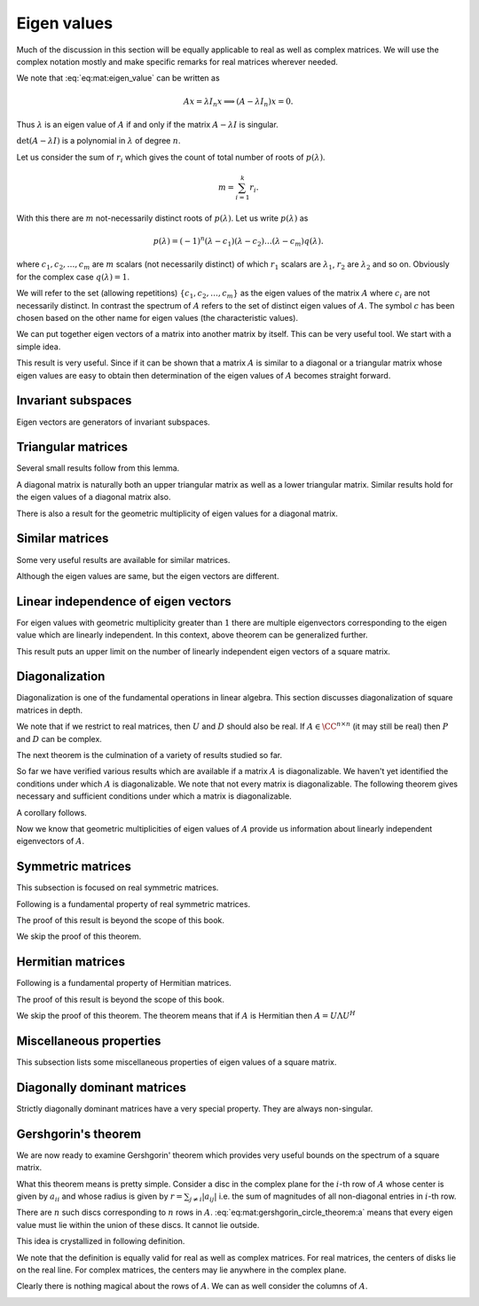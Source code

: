 
 
Eigen values
===================================================

Much of the discussion in this section will be equally applicable to real
as well as complex matrices. We will use the complex notation mostly and
make specific remarks for real matrices wherever needed.

.. index:: Eigen value
.. index:: Eigen vector
.. index:: Characteristic value
.. index:: Proper value
.. index:: Latent value


.. _def:mat:eigen_value:

.. definition:: 

    A scalar :math:`\lambda` is an **eigen value** of an :math:`n \times n` matrix :math:`A = [ a_{ij} ]`
    if there exists a non null vector :math:`x` such that
    
    
    .. math::
        :label: eq:mat:eigen_value
    
        Ax = \lambda x.
    
    A non null vector :math:`x` which satisfies this equation is called an **eigen vector**
    of :math:`A` for the eigen value :math:`\lambda`.
    
    An eigen value is also known as a **characteristic value**, **proper value**
    or a **latent value**.


We note that :eq:`eq:mat:eigen_value` can be written as



.. math::
    Ax  = \lambda I_n x \implies  (A - \lambda I_n) x  = 0.

Thus :math:`\lambda` is an eigen value of :math:`A` if and only if the matrix :math:`A - \lambda I` is
singular.


.. index:: Spectrum of a matrix

.. _def:mat:spectrum:

.. definition:: 


    The set comprising of eigen values of a matrix :math:`A` is known as its **spectrum**.




.. remark:: 

    For each eigen vector :math:`x` for a matrix :math:`A` the corresponding eigen value :math:`\lambda` is
    unique.



.. proof:: 

    Assume that for :math:`x` there are two eigen values :math:`\lambda_1` and :math:`\lambda_2`, then
    
    
    .. math:: 
    
        A x = \lambda_1 x = \lambda_2 x \implies (\lambda_1 - \lambda_2 ) x = 0.
    
    This can happen only when either :math:`x = 0` or :math:`\lambda_1 = \lambda_2`. Since :math:`x` is
    an eigen vector, it cannot be 0. Thus :math:`\lambda_1 = \lambda_2`.




.. remark:: 

    If :math:`x` is an eigen vector for :math:`A`, then the corresponding eigen value is given by
    
    
    .. math::
        \lambda = \frac{x^H A x }{x^H x}.
    



.. proof:: 

    
    
    .. math:: 
    
        A x = \lambda x \implies x^H A x = \lambda x^H x \implies \lambda = \frac{x^H A x }{x^H x}.
    
    since :math:`x` is non-zero.




.. remark:: 

    An eigen vector :math:`x` of :math:`A`  for eigen value :math:`\lambda` belongs to the null space of :math:`A - \lambda I`, 
    i.e.
    
    
    .. math:: 
    
        x \in \NullSpace(A - \lambda I).
    
    In other words :math:`x` is a nontrivial solution to the homogeneous system of linear equations given by
    
    
    .. math:: 
    
        (A - \lambda I) z = 0.
    


.. index:: Eigen space


.. _def:mat:eigen_space:

.. definition:: 

    Let :math:`\lambda` be an eigen value for a square matrix :math:`A`. Then its **eigen space**
    is the null space of :math:`A - \lambda I` i.e. :math:`\NullSpace(A - \lambda I)`. 




.. remark:: 

    The set comprising all the eigen vectors of :math:`A` for an eigen value :math:`\lambda` is
    given by
    
    
    .. math::
        \NullSpace(A - \lambda I) \setminus \{ 0 \}
    
    since :math:`0` cannot be an eigen vector.



.. index:: Geometric multiplicity

.. _def:mat:eigen:geometric_multiplicity:

.. definition:: 


    Let :math:`\lambda` be an eigen value for a square matrix :math:`A`. 
    The dimension of its eigen space :math:`\NullSpace(A - \lambda I)` is known as
    the **geometric multiplicity** of the eigen value :math:`\lambda`.




.. remark:: 

    Clearly
    
    
    .. math:: 
    
        \dim (\NullSpace(A - \lambda I)) = n - \Rank(A - \lambda I).
    




.. remark:: 

    A scalar :math:`\lambda` can be an eigen value of a square matrix :math:`A` if and only if
    
    
    .. math:: 
    
        \det (A - \lambda I) = 0.
    


:math:`\det (A - \lambda I)` is a polynomial in :math:`\lambda` of degree :math:`n`.


.. remark:: 

    
    
    .. math::
        \det (A - \lambda I) = p(\lambda) = \alpha^n \lambda^n + \alpha^{n-1} \lambda^{n-1} + \dots 
        + \alpha^1 \lambda + \alpha_0
    
    where :math:`\alpha_i` depend on entries in :math:`A`.
    
    In this sense, an eigen value of :math:`A` is a root of the equation
    
    
    .. math::
        p(\lambda) = 0.
    
    Its easy to show that :math:`\alpha^n = (-1)^n`.


.. index:: Characteristic polynomial
.. index:: Characteristic equation


.. _def:mat:characteristic_polynomial:

.. definition:: 

    For any square matrix :math:`A`, the polynomial given by :math:`p(\lambda) = \det(A - \lambda I )` 
    is known as its **characteristic polynomial**. The equation give by
    
    
    .. math::
        p(\lambda) = 0
    
    is known as its **characteristic equation**.
    The eigen values of :math:`A` are the roots of its characteristic polynomial or
    solutions of its characteristic equation.




.. lemma:: 

    For real square matrices, if we restrict eigen values to real values, then 
    the characteristic polynomial can be factored as
    
    
    .. math::
        p(\lambda) = (-1)^n (\lambda - \lambda_1)^{r_1} \dots (\lambda - \lambda_k)^{r_k} q(\lambda).
    
    The polynomial has :math:`k` distinct real roots. For each root :math:`\lambda_i`, :math:`r_i` is a positive
    integer indicating how many times the root appears. :math:`q(\lambda)` is a polynomial that
    has no real roots. The following is true
    
    
    .. math::
        r_1 + \dots + r_k + deg(q(\lambda)) = n.
    
    Clearly :math:`k \leq n`.
    
    For complex square matrices where eigen values can be complex (including real square matrices),
    the characteristic polynomial can be factored as
    
    
    .. math::
        p(\lambda) = (-1)^n (\lambda - \lambda_1)^{r_1} \dots (\lambda - \lambda_k)^{r_k}.
    
    The polynomial can be completely factorized into first degree polynomials. There are
    :math:`k` distinct roots or eigen values. The following is true
    
    
    .. math::
        r_1 + \dots + r_k = n.
    
    Thus including the duplicates there are exactly :math:`n` eigen values for a complex square matrix.



.. remark:: 

    It is quite possible that a real square matrix doesn't have any real eigen values.


.. index:: Algebraic multiplicity


.. _def:mat:eigen:algebraic_multiplicity:

.. definition:: 

    The number of times an eigen value appears in the factorization of the characteristic polynomial
    of a square matrix :math:`A` is known as its algebraic multiplicity. In other words
    :math:`r_i` is the algebraic multiplicity for :math:`\lambda_i` in above factorization.




.. remark:: 

    In above the set :math:`\{\lambda_1, \dots, \lambda_k \}` forms the spectrum of :math:`A`.


Let us consider the sum of :math:`r_i` which gives the count of total number of roots
of :math:`p(\lambda)`.


.. math::
    m = \sum_{i=1}^k r_i.




With this there are :math:`m` not-necessarily distinct roots of :math:`p(\lambda)`. 
Let us write :math:`p(\lambda)` as


.. math::
    p(\lambda) = (-1)^n (\lambda - c_1) (\lambda - c_2)\dots (\lambda - c_m)q(\lambda).

where :math:`c_1, c_2, \dots, c_m` are :math:`m` scalars (not necessarily distinct) of which
:math:`r_1` scalars are :math:`\lambda_1`, :math:`r_2` are :math:`\lambda_2` and so on. Obviously for 
the complex case :math:`q(\lambda)=1`.

We will refer to the set (allowing repetitions) 
:math:`\{c_1, c_2, \dots, c_m \}` as the eigen values of the
matrix :math:`A` where :math:`c_i` are not necessarily distinct. In contrast the spectrum
of :math:`A` refers to the set of distinct eigen values of :math:`A`.
The symbol :math:`c` has been chosen based on the other name for eigen values (the characteristic
values).

We can put together eigen vectors of a matrix into another matrix by itself. This
can be very useful tool. We start with a simple idea.



.. lemma:: 

    Let :math:`A` be an :math:`n \times n` matrix.
    Let :math:`u_1, u_2, \dots, u_r` be :math:`r` non-zero vectors from :math:`\FF^n`. Let us construct 
    an :math:`n \times r` matrix
    
    
    .. math:: 
    
        U = \begin{bmatrix} u_1 & u_2 & \dots & u_r \end{bmatrix}.
    
    Then all the :math:`r` vectors are eigen vectors of :math:`A` if and only if
    there exists a diagonal matrix :math:`D = \Diag(d_1, \dots, d_r)` such that
    
    
    .. math::
        A U  = U D.
    



.. proof:: 

    Expanding the equation, we can write
    
    
    .. math:: 
    
        \begin{bmatrix} A u_1 & A u_2 & \dots & A u_r \end{bmatrix}
        =
        \begin{bmatrix} d_1 u_1 & d_2 u_2 & \dots & d_r u_r \end{bmatrix}.
    
    Clearly we want
    
    
    .. math:: 
    
        A u_i = d_i u_i
    
    where :math:`u_i` are non-zero.
    This is possible only when :math:`d_i` is an eigen value of :math:`A` and :math:`u_i` is
    an eigen vector for :math:`d_i`.
    
    Converse: Assume that :math:`u_i` are eigen vectors. Choose :math:`d_i` to be
    corresponding eigen values. Then the equation holds. 




.. lemma:: 

    :math:`0` is an eigen value of a square matrix :math:`A` if and only if :math:`A` is singular.



.. proof:: 

    Let :math:`0` be an eigen value of :math:`A`. Then there exists :math:`u \neq 0` such that
    
    
    .. math:: 
    
        A u = 0 u = 0.
    
    Thus :math:`u` is a non-trivial solution of the homogeneous linear system. Thus :math:`A` is singular.
    
    Converse: Assuming that :math:`A` is singular, there exists :math:`u \neq 0` s.t.
    
    
    .. math:: 
    
        A u = 0 = 0 u.
    
    Thus :math:`0` is an eigen value of :math:`A`.




.. lemma:: 

    If a square matrix :math:`A` is singular, then :math:`\NullSpace(A)` is the eigen space for the eigen value :math:`\lambda = 0`.



.. proof:: 

    This is straight forward from the definition of eigen space (see :ref:`here <def:mat:eigen_space>`).




.. remark:: 

    Clearly the geometric multiplicity of :math:`\lambda=0` equals :math:`\Nullity(A) = n  - \Rank(A)`.




.. lemma:: 

    Let :math:`A` be a square matrix. Then :math:`A` and :math:`A^T` have same eigen values.



.. proof:: 

    The eigen values of :math:`A^T` are given by 
    
    
    .. math:: 
    
        \det (A^T - \lambda I) = 0.
    
    But
    
    
    .. math:: 
    
        A^T - \lambda I = A^T - (\lambda I )^T = (A - \lambda I)^T.
    
    Hence (using :ref:`here <lem:mat:determinant_transpose_rule>`)
    
    
    .. math:: 
    
        \det (A^T - \lambda I)  = \det \left (  (A - \lambda I)^T \right ) = \det (A - \lambda I).
    
    Thus the characteristic polynomials of :math:`A` and :math:`A^T` are same. Hence the eigen values are same.
    In other words the spectrum of :math:`A` and :math:`A^T` are same.







.. remark:: 

    If :math:`x` is an eigen vector with a non-zero eigen value :math:`\lambda` for
    :math:`A` then :math:`Ax` and :math:`x` are collinear.
    
    In other words the angle between :math:`Ax` and :math:`x` is either :math:`0^{\circ}` 
    when :math:`\lambda` is positive and is :math:`180^{\circ}` when :math:`\lambda` is
    negative. Let us look at the inner product:
    
    
    .. math:: 
    
        \langle Ax, x \rangle = x^H A x = x^H \lambda x = \lambda \| x\|_2^2.
    
    Meanwhile
    
    
    .. math:: 
    
        \| A x \|_2 = \| \lambda x \|_2 = |\lambda| \| x \|_2. 
    
    Thus
    
    
    .. math:: 
    
        |\langle Ax, x \rangle |  = \| Ax \|_2 \| x \|_2.
    
    The angle :math:`\theta` between :math:`Ax` and :math:`x` is given by
    
    
    .. math:: 
    
        \cos \theta = \frac{\langle Ax, x \rangle}{\| Ax \|_2 \| x \|_2} 
        = \frac{\lambda \| x\|_2^2}{|\lambda| \| x \|_2^2} = \pm 1.
    



.. _lem:mat:eigen:power_rule:

.. lemma:: 


    Let :math:`A` be a square matrix and :math:`\lambda` be an eigen value of :math:`A`. Let :math:`p \in \Nat`. 
    Then :math:`\lambda^p` is an eigen value of :math:`A^{p}`.



.. proof:: 

    For :math:`p=1` the statement holds trivially since :math:`\lambda^1` is an eigen value of :math:`A^1`.
    Assume that the statement holds for some value of :math:`p`. Thus let :math:`\lambda^p` be an eigen
    value of :math:`A^{p}` and let :math:`u` be corresponding eigen vector. Now
    
    
    .. math:: 
    
        A^{p + 1} u = A^ p ( A u) = A^{p} \lambda u  = \lambda A^{p} u = \lambda \lambda^p u = \lambda^{p + 1} u. 
    
    Thus :math:`\lambda^{p + 1}` is an eigen value for :math:`A^{p + 1}` with the same eigen vector :math:`u`. With the
    principle of mathematical induction, the proof is complete.




.. lemma:: 

    Let a square matrix :math:`A` be non singular and let :math:`\lambda \neq 0` be some eigen value of :math:`A`. Then
    :math:`\lambda^{-1}` is an eigen value of :math:`A^{-1}`.
    Moreover, all eigen values of :math:`A^{-1}` are obtained by taking inverses of eigen values of :math:`A` i.e.
    if :math:`\mu \neq 0` is an eigen value of :math:`A^{-1}` then :math:`\frac{1}{\mu}` is an eigen value of :math:`A` also.
    Also, :math:`A` and :math:`A^{-1}` share the same set of eigen vectors.



.. proof:: 

    Let :math:`u \neq 0` be an eigen vector of :math:`A` for the eigen value :math:`\lambda`. Then
    
    
    .. math:: 
    
        A u = \lambda u \implies u = A^{-1} \lambda u \implies \frac{1}{\lambda} u = A^{-1} u.
    
    Thus :math:`u` is also an eigen vector of :math:`A^{-1}`  for the eigen value :math:`\frac{1}{\lambda}`.
    
    Now let :math:`B = A^{-1}`. Then :math:`B^{-1} = A`. Thus if :math:`\mu` is an eigen value of :math:`B` then
    :math:`\frac{1}{\mu}` is an eigen value of :math:`B^{-1} = A`. 
    
    Thus if  :math:`A` is invertible then eigen values of :math:`A` and :math:`A^{-1}` have one to one correspondence.


This result is very useful. Since if it can be shown that a matrix :math:`A` is similar to a
diagonal or a triangular matrix whose eigen values are easy to obtain then determination
of the eigen values of :math:`A` becomes straight forward.

 
Invariant subspaces
----------------------------------------------------


.. index:: Invariant subspace

.. _def:mat:invariant_subspace:

.. definition:: 

    Let :math:`A` be a square :math:`n\times n` matrix and let :math:`\WW` be a subspace
    of :math:`\FF^n` i.e. :math:`\WW \leq \FF`. Then :math:`\WW` is **invariant** relative
    to :math:`A` if 
    
    
    .. math::
        A w \in \WW \Forall w \in \WW.
    
    i.e. :math:`A (W) \subseteq W` or for every vector :math:`w \in \WW` its mapping
    :math:`A w` is also in :math:`\WW`. Thus action of :math:`A` on :math:`\WW` doesn't take us
    outside of :math:`\WW`.
    
    We also say that :math:`\WW` is :math:`A`-invariant.


Eigen vectors are generators of invariant subspaces. 


.. _lem:mat:span_of_eigenvectors_invariant:

.. lemma:: 

    Let :math:`A` be an :math:`n \times n` matrix.
    Let :math:`x_1, x_2, \dots, x_r` be :math:`r` eigen vectors of :math:`A`. 
    Let us construct 
    an :math:`n \times r` matrix
    
    
    .. math:: 
    
        X = \begin{bmatrix} x_1 & x_2 & \dots & r_r \end{bmatrix}.
    
    Then the column space of :math:`X` i.e. :math:`\ColSpace(X)` is invariant relative to :math:`A`.




.. proof:: 

    Let us assume that :math:`c_1, c_2, \dots, c_r` are the eigen values
    corresponding to :math:`x_1, x_2, \dots, x_r` (not necessarily distinct).
    
    Let any vector :math:`x \in \ColSpace(X)` be given by
    
    
    .. math:: 
    
        x = \sum_{i=1}^r \alpha_i x_i.
    
    Then 
    
    
    .. math:: 
    
        A x=  A \sum_{i=1}^r \alpha_i x_i = \sum_{i=1}^r \alpha_i A x_i = \sum_{i=1}^r \alpha_i c_i x_i.
    
    Clearly :math:`Ax` is also a linear combination of :math:`x_i` hence belongs to :math:`\ColSpace(X)`. Thus
    :math:`X` is invariant relative to :math:`A` or :math:`X` is :math:`A`-invariant.


 
Triangular matrices
----------------------------------------------------


.. _lem:mat:eig:triangular_matrix_diagonal:

.. lemma:: 


    Let :math:`A` be an :math:`n\times n` upper or lower triangular matrix. Then its eigen values are the
    entries on its main diagonal.



.. proof:: 

    If :math:`A` is triangular then :math:`A - \lambda I` is also triangular
    with its diagonal entries being :math:`(a_{i i} - \lambda)`. Using 
    :ref:`here <lem:determinant_triangular_matrix_rule>`, we have
    
    
    .. math:: 
    
        p(\lambda) = \det (A - \lambda I) = \prod_{i=1}^n (a_{i i} - \lambda).
    
    Clearly the roots of characteristic polynomial are :math:`a_{i i}`.

Several small results follow from this lemma.


.. corollary:: 

    Let :math:`A = [a_{i j}]` be an :math:`n \times n` triangular matrix.

    a. The characteristic polynomial of :math:`A` is 
       :math:`p(\lambda) = (-1)^n (\lambda - a_{i i})`.
    #. A scalar :math:`\lambda` is an eigen value of 
       :math:`A` iff its one of the diagonal entries of :math:`A`.
    #. The algebraic multiplicity of an eigen value 
       :math:`\lambda` is equal to the number of times
       it appears on the main diagonal of :math:`A`.
    #. The spectrum of :math:`A` is given by the distinct entries 
       on the main diagonal of :math:`A`. 
    


A diagonal matrix is naturally both an upper triangular matrix as well as a lower triangular matrix.
Similar results hold for the eigen values of a diagonal matrix also.

.. _lem:mat:eig:diagonal_matrix_diagonal:

.. lemma:: 


    Let :math:`A = [a_{i j}]` be an :math:`n \times n` diagonal matrix.

    a. Its eigen values are the entries on its main diagonal.
    #. The characteristic polynomial of :math:`A` is 
       :math:`p(\lambda) = (-1)^n (\lambda - a_{i i})`.
    #. A scalar :math:`\lambda` is an eigen value of :math:`A` 
       iff its one of the diagonal entries of :math:`A`.
    #. The algebraic multiplicity of an eigen value :math:`\lambda` is 
       equal to the number of times it appears on the main diagonal 
       of :math:`A`.
    #. The spectrum of :math:`A` is given by the distinct entries on 
       the main diagonal of :math:`A`. 

There is also a result for the geometric multiplicity of eigen values for a diagonal matrix.


.. lemma:: 

    Let :math:`A = [a_{i j}]` be an :math:`n \times n` diagonal matrix.
    The geometric multiplicity of an eigen value :math:`\lambda` is equal to the number of times
    it appears on the main diagonal of :math:`A`.



.. proof:: 

    The unit vectors :math:`e_i` are eigen vectors for :math:`A` since
    
    
    .. math:: 
    
        A e_i = a_{i i } e_i.
    
    They are independent. Thus if a particular eigen value appears :math:`r` number of times, then
    there are :math:`r` linearly independent eigen vectors for the eigen value. Thus its geometric
    multiplicity is equal to the algebraic multiplicity.


 
Similar matrices
----------------------------------------------------

Some very useful results are available for similar matrices.


.. _lem:mat:eig:simlar_matrix_spectrum:

.. lemma:: 

    The characteristic polynomial and spectrum of similar matrices is same.




.. proof:: 

    Let :math:`B` be similar to :math:`A`. Thus there exists an invertible matrix :math:`C` such that
    
    
    .. math:: 
    
        B   = C^{-1} A C.
    
    Now
    
    
    .. math:: 
    
        B - \lambda I = C^{-1} A C - \lambda I = C^{-1} A C - \lambda C^{-1} C =   C^{-1}  ( AC - \lambda C) =  C^{-1} (A - \lambda I) C.
    
    Thus :math:`B - \lambda I` is similar to :math:`A - \lambda I`. Hence due to 
    :ref:`here <lem:determinant_simlar_matrix_rule>`, their determinant is equal i.e.
    
    
    .. math:: 
    
        \det(B - \lambda I ) = \det(A - \lambda I ).
    
    This means that the characteristic polynomials of :math:`A` and :math:`B` are same. Since eigen values are nothing but
    roots of the characteristic polynomial, hence they are same too. This means that the spectrum (the set of
    distinct eigen values) is same.




.. corollary:: 

    If :math:`A` and :math:`B` are similar to each other then

    a. An eigen value has same algebraic and geometric multiplicity for 
       both :math:`A` and :math:`B`.
    #. The (not necessarily distinct) eigen values of :math:`A` 
       and :math:`B` are same.

Although the eigen values are same, but the eigen vectors are different.

.. _lem:mat:eig:similar_matrix_eigen_value:

.. lemma:: 

    Let :math:`A` and :math:`B` be similar with 
    
    
    .. math:: 
    
        B   = C^{-1} A C
    
    for some invertible matrix :math:`C`. If :math:`u` is an eigen vector of :math:`A` for an eigen value :math:`\lambda`, then :math:`C^{-1} u` 
    is an eigen vector of :math:`B` for the same eigen value.




.. proof:: 

    :math:`u` is an eigen vector of :math:`A` for an eigen value :math:`\lambda`. Thus we have
    
    
    .. math:: 
    
        A u  = \lambda u.
    
    Thus
    
    
    .. math:: 
    
        B C^{-1} u  = C^{-1} A C  C^{-1} u = C^{-1} A u = C^{-1} \lambda u = \lambda C^{-1} u.
    
    Now :math:`u \neq 0` and :math:`C^{-1}` is non singular. Thus :math:`C^{-1} u \neq 0`. Thus :math:`C^{-1}u` is an eigen vector of :math:`B`.
    




.. _thm:mat:eig_geometric_algebraic_multiplicity:

.. theorem:: 

    Let :math:`\lambda` be an eigen value of a square matrix :math:`A`. Then the geometric multiplicity 
    of :math:`\lambda` is less than or equal to its algebraic multiplicity.






.. corollary:: 

    If an :math:`n \times n` matrix :math:`A` has :math:`n` distinct eigen values, then each of them has a geometric (and algebraic)
    multiplicity of :math:`1`. 



.. proof:: 

    The algebraic multiplicity of an eigen value is greater than or equal to 1. But the sum cannot
    exceed :math:`n`. Since there are :math:`n` distinct eigen values, thus each of them has algebraic multiplicity of :math:`1`.
    Now geometric multiplicity of an eigen value is greater than equal to 1 and less than equal to its algebraic
    multiplicity. 




.. corollary:: 

    Let an :math:`n \times n` matrix :math:`A` has :math:`k` distinct eigen values :math:`\lambda_1, \lambda_2, \dots, \lambda_k` 
    with algebraic multiplicities  :math:`r_1, r_2, \dots, r_k` and geometric multiplicities :math:`g_1, g_2, \dots g_k` 
    respectively. Then
    
    
    .. math:: 
    
        \sum_{i=1}^k g_k \leq \sum_{i=1}^k r_k \leq n. 
    
    Moreover if
    
    
    .. math:: 
    
        \sum_{i=1}^k g_k = \sum_{i=1}^k r_k 
    
    then
    
    
    .. math:: 
    
        g_k = r_k.
    


 
Linear independence of eigen vectors
----------------------------------------------------



.. _thm:mat:eig:independence_distinc_eigen_values:

.. theorem:: 


    Let :math:`A` be an :math:`n\times n` square matrix. Let :math:`x_1, x_2, \dots , x_k` be any :math:`k` eigen vectors
    of :math:`A` for distinct eigen values :math:`\lambda_1, \lambda_2, \dots, \lambda_k` respectively. Then
    :math:`x_1, x_2, \dots , x_k`  are linearly independent.



.. proof:: 

    We first prove the simpler case with 2 eigen vectors :math:`x_1` and :math:`x_2` and corresponding eigen values
    :math:`\lambda_1` and :math:`\lambda_2` respectively.
    
    Let there be a linear relationship between :math:`x_1` and :math:`x_2` given by
    
    
    .. math:: 
    
        \alpha_1 x_1 + \alpha_2 x_2 = 0.
    
    Multiplying both sides with :math:`(A - \lambda_1 I)` we get
    
    
    .. math:: 
    
        \begin{aligned}
        & \alpha_1 (A - \lambda_1 I) x_1 + \alpha_2(A - \lambda_1 I) x_2  = 0\\
        \implies & \alpha_1 (\lambda_1 - \lambda_1) x_1 + \alpha_2(\lambda_1  - \lambda_2) x_2 = 0\\
        \implies & \alpha_2(\lambda_1 - \lambda_2) x_2 = 0.
        \end{aligned}
    
    Since :math:`\lambda_1 \neq \lambda_2` and :math:`x_2 \neq 0` , hence :math:`\alpha_2 = 0`.
    
    Similarly by multiplying with :math:`(A - \lambda_2 I)` on both sides, we can show that :math:`\alpha_1 = 0`.
    Thus :math:`x_1` and :math:`x_2` are linearly independent. 
    
    Now for the general case, consider a linear relationship between :math:`x_1, x_2, \dots , x_k`  given by
    
    
    .. math:: 
    
        \alpha_1 x_1 + \alpha_2 x_2 + \dots \alpha_k x_k = 0.
    
    
    Multiplying by :math:`\prod_{i \neq j, i=1}^k (A - \lambda_i I)` and using the fact that :math:`\lambda_i \neq \lambda_j` if :math:`i \neq j`, 
    we get :math:`\alpha_j = 0`. Thus the only linear relationship is the trivial relationship. This completes the proof.


For eigen values with geometric multiplicity greater than :math:`1` there are multiple eigenvectors corresponding
to the eigen value which are linearly independent. In this context, above theorem can be generalized further.



.. _thm:mat:eig:independence_distinc_eigen_values_general:

.. theorem:: 


    Let :math:`\lambda_1, \lambda_2, \dots, \lambda_k` be :math:`k` distinct eigen values of :math:`A`. 
    Let :math:`\{x_1^j, x_2^j, \dots x_{g_j}^j\}` be any :math:`g_j` linearly independent eigen vectors from 
    the eigen space of :math:`\lambda_j` where :math:`g_j` is the geometric multiplicity of :math:`\lambda_j`. 
    Then the combined set of eigen vectors given by
    :math:`\{x_1^1, \dots x_{g_1}^1, \dots x_1^k, \dots x_{g_k}^k\}` consisting of :math:`\sum_{j=1}^k g_j` 
    eigen vectors is linearly independent.


This result puts an upper limit on the number of linearly independent eigen vectors of a square matrix.


.. lemma:: 

    Let :math:`\{ \lambda_1, \dots, \lambda_k \}` represents the spectrum of an :math:`n \times n` matrix :math:`A`. 
    Let :math:`g_1, \dots, g_k` be the geometric multiplicities of :math:`\lambda_1, \dots \lambda_k` respectively.
    Then the number of linearly independent eigen vectors for :math:`A` is 
    
    
    .. math:: 
    
        \sum_{i=1}^k g_i.
    
    
    Moreover if 
    
    
    .. math:: 
    
        \sum_{i=1}^k g_i = n
    
    then a set of :math:`n` linearly independent eigen vectors of :math:`A` can be found which forms a basis for :math:`\FF^n`.


 
Diagonalization
----------------------------------------------------

Diagonalization is one of the fundamental operations in linear algebra. This section
discusses diagonalization of square matrices in depth.


.. index:: Diagonalizable

.. _def:mat:diagonalizable:

.. definition:: 

    An :math:`n \times n` matrix :math:`A` is said to be 
    **diagonalizable** if it is *similar* to a diagonal matrix.
    In other words there exists an
    :math:`n\times n` non-singular matrix :math:`P` such that 
    :math:`D = P^{-1} A P` is a diagonal matrix. 
    If this happens then we say that :math:`P` 
    **diagonalizes** :math:`A` or :math:`A` is diagonalized
    by :math:`P`. 



.. remark:: 

    
    
    .. math::
        D =  P^{-1} A P \iff P D = A P \iff P D P^{-1} = A.
    

We note that if we restrict to real matrices, then :math:`U` and :math:`D` should also be real.
If :math:`A \in \CC^{n \times n}` (it may still be real) then :math:`P` and :math:`D` can be complex.

The next theorem is the culmination of a variety of results studied so far.


.. _thm:mat:diagonalizable_matrix_properties:

.. theorem:: 

    Let :math:`A` be a diagonalizable matrix with :math:`D = P^{-1} A P` being its diagonalization.
    Let :math:`D =  \Diag(d_1, d_2, \dots, d_n)`.
    Then the following hold

    a. :math:`\Rank(A) = \Rank(D)` which equals the number of 
       non-zero entries on the main diagonal of :math:`D`.
    #. :math:`\det(A) = d_1 d_2 \dots d_n`.
    #. :math:`\Trace(A) = d_1 + d_2 + \dots d_n`.
    #. The characteristic polynomial of :math:`A` is

       .. math:: 
    
            p(\lambda) = (-1)^n (\lambda - d_1) (\lambda -d_2) \dots (\lambda - d_n).

    #. The spectrum of :math:`A` comprises the distinct scalars 
       on the diagonal entries in :math:`D`.
    #. The (not necessarily distinct) eigenvalues of :math:`A` are 
       the diagonal elements of :math:`D`.
    #. The columns of :math:`P` are (linearly independent) eigenvectors 
       of :math:`A`. 
    #. The algebraic and geometric multiplicities of an eigenvalue 
       :math:`\lambda` of :math:`A` equal the number of diagonal elements 
       of :math:`D` that equal :math:`\lambda`.
    
.. proof:: 

    From :ref:`here <def:mat:diagonalizable>` we note that :math:`D` and :math:`A` are similar.
    Due to :ref:`here <lem:determinant_simlar_matrix_rule>`
    
    
    .. math:: 
    
        \det(A) = \det(D).
    
    Due to :ref:`here <lem:determinant_diagonal_matrix_rule>`
    
    
    .. math:: 
    
        \det(D) = \prod_{i=1}^n d_i.
    
    
    
    Now due to :ref:`here <lem:mat:trace_similar_matrices>`
    
    
    .. math:: 
    
        \Trace(A) = \Trace(D) = \sum_{i=1}^n d_i.
    
    Further due to :ref:`here <lem:mat:eig:simlar_matrix_spectrum>`
    the characteristic polynomial and spectrum of :math:`A` and :math:`D` are same.
    Due to :ref:`here <lem:mat:eig:diagonal_matrix_diagonal>` the eigen values of :math:`D`
    are nothing but its diagonal entries. Hence they are also the eigen values of :math:`A`.
    
    
    
    .. math:: 
    
        D = P^{-1} A P \implies A P = P D.
    
    Now writing
    
    
    .. math:: 
    
        P  = \begin{bmatrix}
        p_1 & p_2 & \dots & p_n
        \end{bmatrix}
    
    we have
    
    
    .. math:: 
    
        A P  = \begin{bmatrix}
        A p_1 & A p_2 & \dots & A p_n
        \end{bmatrix}
        =  P D =
        \begin{bmatrix}
        d_1 p_1 & d_2 p_2 & \dots & d_n p_n
        \end{bmatrix}.
    
    Thus :math:`p_i` are eigen vectors of :math:`A`.
    
    Since the characteristic polynomials of :math:`A` and :math:`D` are same, hence the
    algebraic multiplicities of eigen values are same. 
    
    From :ref:`here <lem:mat:eig:similar_matrix_eigen_value>` we get that there is a 
    one to one correspondence between the eigen vectors of :math:`A` and :math:`D` through
    the change of basis given by :math:`P`. Thus the linear independence relationships
    between the eigen vectors remain the same. Hence the geometric multiplicities
    of individual eigenvalues are also the same.
    
    
    This completes the proof.


So far we have verified various results which are available if 
a matrix :math:`A` is diagonalizable. We haven't yet identified the
conditions under which :math:`A` is diagonalizable. We note that
not every matrix is diagonalizable. The following theorem
gives necessary and sufficient conditions under which 
a matrix is diagonalizable. 


.. _thm:mat:eig:necessary_condition_diagonalizability:

.. theorem:: 


    An :math:`n \times n` matrix :math:`A` is diagonalizable by an :math:`n \times n` non-singular matrix
    :math:`P` if and only if the columns of :math:`P` are (linearly independent) eigenvectors
    of :math:`A`.



.. proof:: 

    We note that since :math:`P` is non-singular hence columns of :math:`P` have to be linearly independent.
    
    The necessary condition part was proven in :ref:`here <thm:mat:diagonalizable_matrix_properties>`.
    We now show that if :math:`P` consists of :math:`n` linearly independent eigen vectors of :math:`A` then
    :math:`A` is diagonalizable.
    
    Let the columns of :math:`P` be :math:`p_1, p_2, \dots, p_n` and corresponding (not necessarily distinct) eigen values
    be :math:`d_1, d_2, \dots , d_n`. Then
    
    
    .. math:: 
    
        A p_i = d_i p_i.
    
    Thus by letting :math:`D = \Diag (d_1, d_2, \dots, d_n)`, we have
    
    
    .. math:: 
    
        A P = P D.
    
    Now since columns of :math:`P` are linearly independent, hence :math:`P` is invertible. This gives us
    
    
    .. math:: 
    
        D = P^{-1} A P. 
    
    Thus :math:`A` is similar to a diagonal matrix :math:`D`. This validates the sufficient condition.


A corollary follows.


.. corollary:: 

    An :math:`n \times n` matrix is diagonalizable if and only if there exists a linearly
    independent set of :math:`n` eigenvectors of :math:`A`.

Now we know that geometric multiplicities of eigen values of :math:`A` provide us
information about linearly independent eigenvectors of :math:`A`. 


.. corollary:: 

    Let :math:`A` be an :math:`n \times n` matrix. Let :math:`\lambda_1, \lambda_2, \dots, \lambda_k` be
    its :math:`k` distinct eigen values (comprising its spectrum). Let :math:`g_j` be the geometric
    multiplicity of :math:`\lambda_j`.Then :math:`A` is diagonalizable if and only if
    
    
    .. math::
        \sum_{i=1}^n g_i = n.
    



 
Symmetric matrices
----------------------------------------------------

This subsection is focused on real symmetric matrices.

Following is a fundamental property of real symmetric matrices.

.. _thm:mat:eig_real_symmetric_eigenvalue_guarantee:

.. theorem:: 

    Every real symmetric matrix has an eigen value.


The proof of this result is beyond the scope of this book.


.. _thm:mat:eig:symmetric_orthogonal:

.. lemma:: 


    Let :math:`A` be an :math:`n \times n` real symmetric matrix. Let :math:`\lambda_1` and :math:`\lambda_2` be any two distinct
    eigen values of :math:`A` and let :math:`x_1` and :math:`x_2` be any two corresponding eigen vectors. Then :math:`x_1` and
    :math:`x_2` are orthogonal.



.. proof:: 

    By definition we have :math:`A x_1 = \lambda_1 x_1` and :math:`A x_2 = \lambda_2 x_2`. Thus
    
    
    .. math:: 
    
        \begin{aligned}
        & x_2^T A x_1 = \lambda_1 x_2^T x_1\\
        \implies & x_1^T A^T x_2 = \lambda_1 x_1^T x_2 \\
        \implies & x_1^T A x_2 = \lambda_1 x_1^T x_2\\
        \implies & x_1^T \lambda_2 x_2 = \lambda_1 x_1^T x_2\\
        \implies & (\lambda_1 - \lambda_2) x_1^T x_2 = 0 \\
        \implies & x_1^T x_2 = 0.
        \end{aligned}
    
    Thus :math:`x_1` and :math:`x_2` are orthogonal. In between we took transpose on both sides, used the fact that :math:`A= A^T` 
    and :math:`\lambda_1 - \lambda_2 \neq 0`.




.. index:: Orthogonally diagonalizable matrix

.. _def:mat:orthogonally_diagonalizable_matrix:

.. definition:: 

    A real :math:`n \times n` matrix :math:`A` is said to be **orthogonally diagonalizable** if
    there exists an orthogonal matrix :math:`U` which can diagonalize :math:`A`, i.e.
    
    
    .. math:: 
    
        D = U^T A U 
    
    is a real diagonal matrix.




.. lemma:: 

    Every orthogonally diagonalizable matrix :math:`A` is symmetric.



.. proof:: 

    We have a diagonal matrix :math:`D` such that
    
    
    .. math:: 
    
        A = U D U^T. 
    
    Taking transpose on both sides we get
    
    
    .. math:: 
    
        A^T = U D^T U^T = U D U^T = A.
    
    Thus :math:`A` is symmetric.



.. _thm:mat:eig:symmetric_orthogonal_sufficient_condition:

.. theorem:: 

    Every symmetric matrix :math:`A` is orthogonally diagonalizable. 


We skip the proof of this theorem.

 
Hermitian matrices
----------------------------------------------------

Following is a fundamental property of Hermitian matrices.

.. _thm:mat:eig_hermitian_eigenvalue_guarantee:

.. theorem:: 

    Every Hermitian matrix has an eigen value.


The proof of this result is beyond the scope of this book.



.. _lem:mat:eig:hermitian_eigenvalues_real:

.. lemma:: 


    The eigenvalues of a Hermitian matrix are real.



.. proof:: 

    Let :math:`A` be a Hermitian matrix and let :math:`\lambda` be an eigen value of :math:`A`. Let :math:`u`
    be a corresponding eigen vector. Then
    
    
    .. math:: 
    
        \begin{aligned}
        & A u = \lambda u\\
        \implies & u^H A^H = u^H \overline{\lambda} \\
        \implies & u^H A^H u = u^H \overline{\lambda} u\\
        \implies & u^H A u = \overline{\lambda} u^H u \\
        \implies & u^H \lambda u = \overline{\lambda} u^H u \\
        \implies &\|u\|_2^2 (\lambda - \overline{\lambda}) = 0\\
        \implies & \lambda = \overline{\lambda}
        \end{aligned}
    
    thus :math:`\lambda` is real. We used the facts that :math:`A = A^H` and :math:`u \neq 0 \implies \|u\|_2 \neq 0`.




.. _thm:mat:eig:hermitiaan_orthogonal:

.. lemma:: 


    Let :math:`A` be an :math:`n \times n` complex Hermitian matrix. Let :math:`\lambda_1` and :math:`\lambda_2` be any two distinct
    eigen values of :math:`A` and let :math:`x_1` and :math:`x_2` be any two corresponding eigen vectors. Then :math:`x_1` and
    :math:`x_2` are orthogonal.



.. proof:: 

    By definition we have :math:`A x_1 = \lambda_1 x_1` and :math:`A x_2 = \lambda_2 x_2`. Thus
    
    
    .. math:: 
    
        \begin{aligned}
        & x_2^H A x_1 = \lambda_1 x_2^H x_1\\
        \implies & x_1^H A^H x_2 = \lambda_1 x_1^H x_2 \\
        \implies & x_1^H A x_2 = \lambda_1 x_1^H x_2\\
        \implies & x_1^H \lambda_2 x_2 = \lambda_1 x_1^H x_2\\
        \implies & (\lambda_1 - \lambda_2) x_1^H x_2 = 0 \\
        \implies & x_1^H x_2 = 0.
        \end{aligned}
    
    Thus :math:`x_1` and :math:`x_2` are orthogonal. In between we took conjugate transpose on both sides, used the fact that :math:`A= A^H` 
    and :math:`\lambda_1 - \lambda_2 \neq 0`.



.. index:: Unitary diagonalizable matrix


.. _def:mat:unitary_diagonalizable_matrix:

.. definition:: 

    A complex :math:`n \times n` matrix :math:`A` is said to be **unitary diagonalizable** if
    there exists a unitary matrix :math:`U` which can diagonalize :math:`A`, i.e.
    
    
    .. math:: 
    
        D = U^H A U 
    
    is a complex diagonal matrix.





.. lemma:: 

    Let :math:`A` be a unitary diagonalizable matrix whose diagonalization :math:`D` is real. Then :math:`A`
    is Hermitian.



.. proof:: 

    We have a real diagonal matrix :math:`D` such that
    
    
    .. math:: 
    
        A = U D U^H. 
    
    Taking conjugate transpose on both sides we get
    
    
    .. math:: 
    
        A^H = U D^H U^H = U D U^H = A.
    
    Thus :math:`A` is Hermitian. We used the fact that :math:`D^H = D` since :math:`D` is real.



.. _thm:mat:eig:hermitian_unitary_sufficient_condition:

.. theorem:: 

    Every Hermitian matrix :math:`A` is unitary diagonalizable. 


We skip the proof of this theorem. The theorem means that if :math:`A` is Hermitian
then :math:`A = U \Lambda U^H` 

.. index:: Eigen value decomposition of a Hermitian matrix

.. _def:mat:eig:evd_hermitian_matrix:

.. definition:: 

    Let :math:`A` be an :math:`n \times n` Hermitian matrix. Let :math:`\lambda_1, \dots \lambda_n` be its eigen values
    such that :math:`|\lambda_1| \geq |\lambda_2| \geq \dots \geq |\lambda_n |`. Let
    
    
    .. math:: 
    
        \Lambda = \Diag(\lambda_1, \dots, \lambda_n).
    
    Let :math:`U` be a unit matrix consisting of orthonormal eigen vectors corresponding to 
    :math:`\lambda_1, \dots, \lambda_n`. Then The eigen value decomposition of :math:`A` is defined as
    
    
    .. math::
        A = U \Lambda U^H.
    
    If :math:`\lambda_i` are distinct, then the decomposition is unique. If they are not distinct, then 




.. remark:: 

    Let :math:`\Lambda` be a diagonal matrix as in :ref:`here <def:mat:eig:evd_hermitian_matrix>`. Consider some vector :math:`x \in \CC^n`.
    
    
    
    .. math::
        x^H \Lambda x = \sum_{i=1}^n \lambda_i | x_i |^2.
    
    
    Now if :math:`\lambda_i \geq 0` then 
    
    
    .. math:: 
    
        x^H \Lambda x  \leq \lambda_1 \sum_{i=1}^n  | x_i |^2 = \lambda_1 \| x \|_2^2.
    
    Also
    
    
    .. math:: 
    
        x^H \Lambda x  \geq \lambda_n \sum_{i=1}^n | x_i |^2 = \lambda_n \| x \|_2^2.
    
    



.. _lem:mat:eig:hermitian_psd_x_h_a_x_range:

.. lemma:: 


    Let :math:`A` be a Hermitian matrix with non-negative eigen values.  Let :math:`\lambda_1` be its largest
    and :math:`\lambda_n` be its smallest eigen values. 
    
    
    .. math::
        \lambda_n  \| x\|_2^2 \leq x^H A x \leq  \lambda_1  \|x \|_2^2 \Forall  x \in \CC^n.
    



.. proof:: 

    :math:`A` has an eigen value decomposition given by
    
    
    .. math:: 
    
        A = U \Lambda U^H.
    
    Let :math:`x \in \CC^n` and let :math:`v = U^H x`. Clearly :math:`\| x \|_2 = \| v \|_2`.
    Then 
    
    
    .. math:: 
    
        x^H A x = x^H U \Lambda U^H x = v^H \Lambda v.
    
    From previous remark we have
    
    
    .. math:: 
    
        \lambda_n \| v \|_2^2 \leq v^H \Lambda v \leq \lambda_1 \| v \|_2^2.
    
    Thus we get
    
    
    .. math:: 
    
        \lambda_n \| x \|_2^2 \leq x^H A x \leq \lambda_1 \| x \|_2^2.
    


 
Miscellaneous properties
----------------------------------------------------

This subsection lists some miscellaneous properties of eigen values of a square matrix.

.. _lem:mat:eig:lambda_k_sum:

.. lemma:: 

    :math:`\lambda` is an eigen value of :math:`A` if and only if :math:`\lambda + k` is an eigen value
    of :math:`A + k I`. Moreover :math:`A` and :math:`A + kI` share the same eigen vectors.




.. proof:: 

    
    
    .. math::
        \begin{aligned}
        & A x = \lambda x \\
        \iff & A x  + k x = \lambda x + k x \\
        \iff & (A + k I ) x = (\lambda + k) x.
        \end{aligned}
    
    Thus :math:`\lambda` is an eigen value of :math:`A` with an eigen vector :math:`x` if and only if
    :math:`\lambda + k` is an eigen vector of :math:`A + kI` with an eigen vector :math:`x`.


.. _sec:mat:diagonally_dominant_matrix:
 
Diagonally dominant matrices
----------------------------------------------------


.. index:: Diagonally dominant matrix


.. _def:mat:diagonally_dominant_matrix:

.. definition:: 

    Let :math:`A = [a_{ij}]` be a square matrix in :math:`\CC^{n \times n}`. :math:`A` is
    called **diagonally dominant** if 
    
    
    .. math:: 
    
        | a_{ii} | \geq \sum_{j \neq i } |a_{ij}| 
    
    holds true for all :math:`1 \leq i \leq n`. i.e. the absolute value
    of the diagonal element is greater than or equal to the sum of absolute values
    of all the off diagonal elements on that row.

.. index:: Strictly diagonally dominant matrix

.. _def:mat:strictly_diagonally_dominant_matrix:

.. definition:: 

    Let :math:`A = [a_{ij}]` be a square matrix in :math:`\CC^{n \times n}`. :math:`A` is
    called **strictly diagonally dominant** if 
    
    
    .. math:: 
    
        | a_{ii} | > \sum_{j \neq i } |a_{ij}| 
    
    holds true for all :math:`1 \leq i \leq n`. i.e. the absolute value
    of the diagonal element is bigger than the sum of absolute values
    of all the off diagonal elements on that row.




.. example:: Strictly diagonally dominant matrix

    Let us consider
    
    
    .. math:: 
    
        A = \begin{bmatrix}
        -4 & -2 & -1 & 0\\
        -4 & 7 & 2 & 0\\
        3 & -4 & 9 & 1\\
        2 & -1 & -3 & 15
        \end{bmatrix}
    
    We can see that the strict diagonal dominance condition is satisfied for each row as follows:
    
    
    .. math:: 
    
        \begin{aligned}
        & \text{ row 1}: \quad & |-4| > |-2| + |-1| + |0| = 3 \\
        & \text{ row 2}: \quad & |7| > |-4| + |2| + |0| = 6 \\
        & \text{ row 3}: \quad & |9| > |3| + |-4| + |1| = 8 \\
        & \text{ row 4}: \quad & |15| > |2| + |-1| + |-3| = 6
        \end{aligned}
    


Strictly diagonally dominant matrices have a very special property. They are
always non-singular.

.. _thm:mat:strictly_diagonally_dominant_matrix_nonsingularity:

.. theorem:: 

    Strictly diagonally dominant matrices are non-singular.




.. proof:: 

    Suppose that :math:`A` is diagonally dominant and singular. Then there exists a vector
    :math:`u \in \CC^n` with :math:`u\neq 0` such that 
    
    
    .. math::
        :label: eq:E657C902-E61C-4596-945D-6AB5253059DF
    
        A u = 0.
    
    Let
    
    
    .. math:: 
    
        u = \begin{bmatrix}u_1 & u_2 & \dots & u_n \end{bmatrix}^T.
    
    We first show that every entry in :math:`u` cannot be equal in magnitude.
    Let us assume that this is so. i.e.
    
    
    .. math:: 
    
        c = | u_1 | = | u_2 | = \dots = | u_n|.
    
    Since :math:`u \neq 0` hence :math:`c \neq 0`.
    Now for any row :math:`i` in :eq:`eq:E657C902-E61C-4596-945D-6AB5253059DF` , we have
    
    
    .. math:: 
    
        \begin{aligned}
        & \sum_{j=1}^n a_{ij} u_j = 0\\
        \implies &  \sum_{j=1}^n \pm a_{ij} c = 0\\
        \implies & \sum_{j=1}^n \pm a_{ij} = 0\\
        \implies & \mp a_{ii} = \sum_{j \neq i} \pm a_{ij}\\
        \implies &  |a_{ii}| = | \sum_{j \neq i} \pm a_{ij}|\\
        \implies &  |a_{ii}| \leq \sum_{j \neq i} |a_{ij}| \quad {\text{ using triangle inequality}}
        \end{aligned}
    
    but this contradicts our assumption that :math:`A` is strictly diagonally dominant.
    Thus all entries in :math:`u` are not equal in magnitude. 
    
    Let us now assume that
    the largest entry in :math:`u` lies at index :math:`i` with :math:`|u_i| = c`. 
    Without loss of generality we can scale down :math:`u` by :math:`c` to get
    another vector in which all entries are less than or equal to 1 in magnitude
    while :math:`i`-th entry is :math:`\pm 1`. i.e. :math:`u_i = \pm 1` and :math:`|u_j| \leq 1` for all other 
    entries.
    
    Now from 
    :eq:`eq:E657C902-E61C-4596-945D-6AB5253059DF` we get for the :math:`i`-th row
    
    
    .. math:: 
    
        \begin{aligned}
        & \sum_{j=1}^n a_{ij} u_j = 0\\\
        \implies & \pm a_{ii} = \sum_{j \neq i} u_j a_{ij}\\
        \implies & |a_{ii}| \leq \sum_{j \neq i} |u_j a_{ij}| \leq \sum_{j \neq i} |a_{ij}|
        \end{aligned}
    
    which again contradicts our assumption that :math:`A` is strictly diagonally dominant.
    
    Hence strictly diagonally dominant matrices are non-singular.


 
Gershgorin's theorem
----------------------------------------------------

We are now ready to examine Gershgorin' theorem which provides very useful bounds on the
spectrum of a square matrix.

.. index:: Gershgorin's theorem

.. _thm:mat:gershgorin_circle_theorem:a:

.. theorem:: 


    Every eigen value :math:`\lambda` of a square matrix :math:`A \in \CC^{n\times n}` satisfies 
    
    
    .. math::
        :label: eq:mat:gershgorin_circle_theorem:a
    
        | \lambda - a_{ii}| \leq \sum_{j\neq i} |a_{ij}| \text{ for some } i \in \{1,2, \dots, n \}.
    



.. proof:: 

    The proof is a straight forward application of non-singularity of diagonally dominant matrices.
    
    We know that for an eigen value :math:`\lambda`, :math:`\det(\lambda I  - A) = 0` i.e. 
    the matrix :math:`(\lambda I  - A)` is singular. Hence it cannot be strictly diagonally dominant
    due to :ref:`here <thm:mat:strictly_diagonally_dominant_matrix_nonsingularity>`.
    
    Thus looking at each row :math:`i` of :math:`(\lambda I  - A)` we can say that
    
    
    .. math:: 
    
        | \lambda - a_{ii}| > \sum_{j\neq i} |a_{ij}|
    
    cannot be true for all rows simultaneously. i.e. it must fail at least for one row.
    This means that there exists at least one row :math:`i` for which
    
    
    .. math:: 
    
        | \lambda - a_{ii}| \leq \sum_{j\neq i} |a_{ij}|
    
    holds true.


What this theorem means is pretty simple. Consider a disc in the complex plane
for the :math:`i`-th row of :math:`A` whose center is given by :math:`a_{ii}` and whose 
radius is given by :math:`r = \sum_{j\neq i} |a_{ij}|` i.e. the sum of
magnitudes of all non-diagonal entries in :math:`i`-th row.

There are :math:`n` such discs corresponding to :math:`n` rows in :math:`A`. 
:eq:`eq:mat:gershgorin_circle_theorem:a` means that every eigen value
must lie within the union of these discs. It cannot lie outside.

This idea is crystallized in following definition.

.. index:: Gershgorin's disc

.. _def:mat:gershgorin_disk:

.. definition:: 

    For :math:`i`-th row of matrix :math:`A` we define the radius :math:`r_i = \sum_{j\neq i} |a_{ij}|`
    and the center :math:`c_i = a_{ii}`. Then the set given by
    
    
    .. math:: 
    
        D_i = \{z \in \CC :  | z - a_{ii} | \leq r_i \}
    
    is called the :math:`i`-th **Gershgorin's disc** of :math:`A`.

We note that the definition is equally valid for real as well as complex matrices.
For real matrices, the centers of disks lie on the real line. For complex matrices,
the centers may lie anywhere in the complex plane.

Clearly there is nothing magical about the rows of :math:`A`. We can as well consider 
the columns of :math:`A`.


.. _thm:mat:gershgorin_circle_theorem:b:

.. theorem:: 

    Every eigen value of a matrix :math:`A` must lie in a Gershgorin disc corresponding to the
    columns of :math:`A` where the  Gershgorin disc for :math:`j`-th column is given by
    
    
    .. math:: 
    
        D_j = \{z \in \CC :  | z - a_{jj} | \leq r_j \}
    
    with 
    
    
    .. math:: 
    
        r_j =  \sum_{i \neq j} |a_{ij}|
    




.. proof:: 

    We know that eigen values of :math:`A` are same as eigen values of :math:`A^T` and
    columns of :math:`A` are nothing but rows of :math:`A^T`. Hence eigen values of :math:`A`
    must satisfy conditions in :ref:`here <thm:mat:gershgorin_circle_theorem:a>`
    w.r.t. the matrix :math:`A^T`. This completes the proof.

